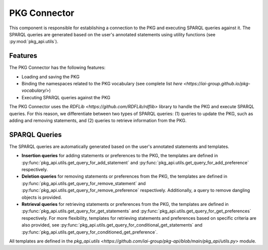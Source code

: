 PKG Connector
=============

This component is responsible for establishing a connection to the PKG and executing SPARQL queries against it.
The SPARQL queries are generated based on the user's annotated statements using utility functions (see :py:mod:`pkg_api.utils`).

Features
--------

The PKG Connector has the following features:

- Loading and saving the PKG
- Binding the namespaces related to the PKG vocabulary (see complete list `here <https://iai-group.github.io/pkg-vocabulary/>`)
- Executing SPARQL queries against the PKG

The PKG Connector uses the `RDFLib <https://github.com/RDFLib/rdflib>` library to handle the PKG and execute SPARQL queries. For this reason, we differentiate between two types of SPARQL queries: (1) queries to update the PKG, such as adding and removing statements, and (2) queries to retrieve information from the PKG.

SPARQL Queries
--------------

The SPARQL queries are automatically generated based on the user's annotated statements and templates. 

- **Insertion queries** for adding statements or preferences to the PKG, the templates are defined in :py:func:`pkg_api.utils.get_query_for_add_statement` and :py:func:`pkg_api.utils.get_query_for_add_preference` respectively.
- **Deletion queries** for removing statements or preferences from the PKG, the templates are defined in :py:func:`pkg_api.utils.get_query_for_remove_statement` and :py:func:`pkg_api.utils.get_query_for_remove_preference` respectively. Additionally, a query to remove dangling objects is provided.
- **Retrieval queries** for retrieving statements or preferences from the PKG, the templates are defined in :py:func:`pkg_api.utils.get_query_for_get_statements` and :py:func:`pkg_api.utils.get_query_for_get_preferences` respectively. For more flexibility, templates for retrieving statements and preferences based on specific criteria are also provided, see :py:func:`pkg_api.utils.get_query_for_conditional_get_statements` and :py:func:`pkg_api.utils.get_query_for_conditioned_get_preference`.

All templates are defined in the `pkg_api.utils <https://github.com/iai-group/pkg-api/blob/main/pkg_api/utils.py>` module.